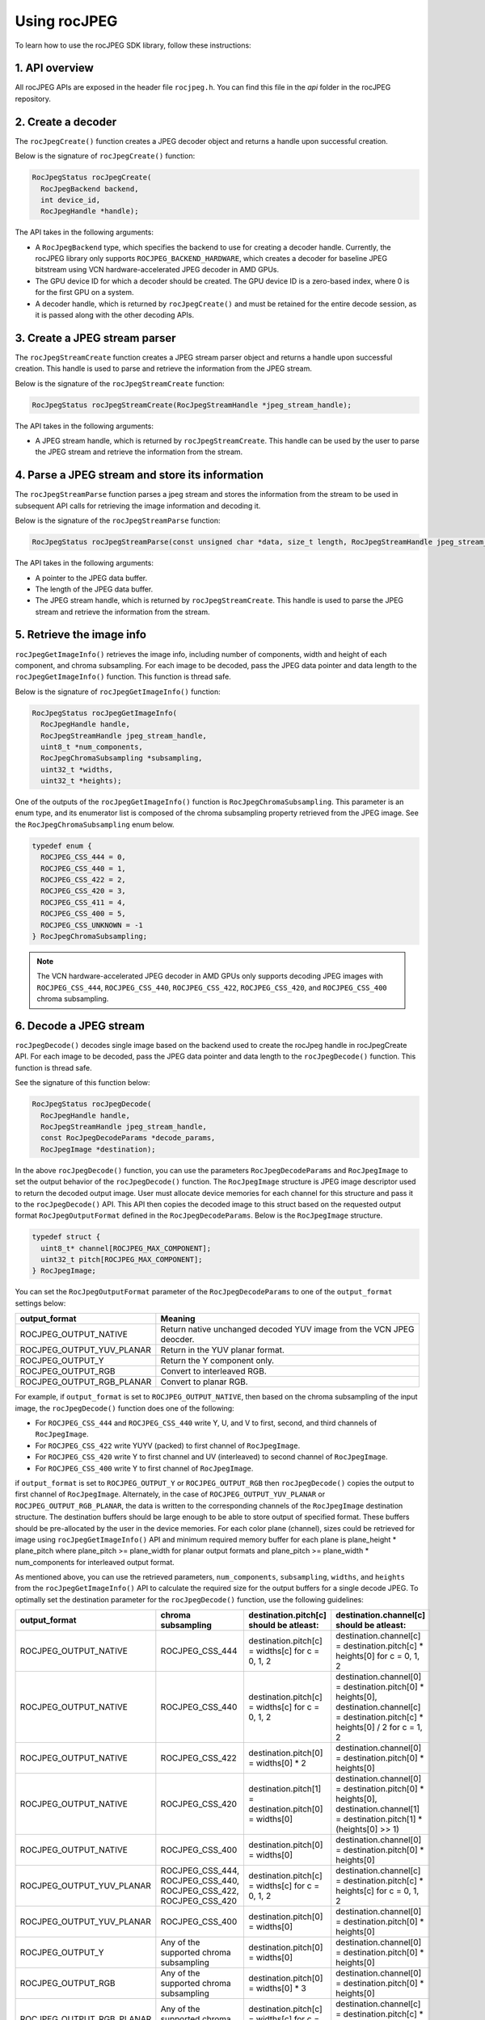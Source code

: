 .. meta::
  :description: Using rocJPEG
  :keywords: parse JPEG, parse, decode, JPEG decoder, JPEG decoding, rocJPEG, AMD, ROCm

********************************************************************
Using rocJPEG
********************************************************************

To learn how to use the rocJPEG SDK library, follow these instructions:

1. API overview
====================================================

All rocJPEG APIs are exposed in the header file ``rocjpeg.h``. You can find
this file in the `api` folder in the rocJPEG repository.

2. Create a decoder
====================================================

The ``rocJpegCreate()`` function creates a JPEG decoder object and returns a handle upon successful creation.

Below is the signature of ``rocJpegCreate()`` function:

.. code:: cpp

    RocJpegStatus rocJpegCreate(
      RocJpegBackend backend,
      int device_id,
      RocJpegHandle *handle);

The API takes in the following arguments:

* A ``RocJpegBackend`` type, which specifies the backend to use for creating a decoder handle.
  Currently, the rocJPEG library only supports ``ROCJPEG_BACKEND_HARDWARE``, which creates a decoder
  for baseline JPEG bitstream using VCN hardware-accelerated JPEG decoder in AMD GPUs.
* The GPU device ID for which a decoder should be created. The GPU device ID is a zero-based index, where 0 is for the first GPU on a system.
* A decoder handle, which is returned by ``rocJpegCreate()`` and must be retained for the entire decode session,
  as it is passed along with the other decoding APIs.

3. Create a JPEG stream parser
====================================================

The ``rocJpegStreamCreate`` function creates a JPEG stream parser object and returns a handle upon successful creation. This handle is used to parse and retrieve the information from the JPEG stream.

Below is the signature of the ``rocJpegStreamCreate`` function:

.. code:: cpp

    RocJpegStatus rocJpegStreamCreate(RocJpegStreamHandle *jpeg_stream_handle);

The API takes in the following arguments:

* A JPEG stream handle, which is returned by ``rocJpegStreamCreate``. This handle can be used by the user to parse the JPEG stream and retrieve the information from the stream.

4. Parse a JPEG stream and store its information
====================================================

The ``rocJpegStreamParse`` function parses a jpeg stream and stores the information from the stream to be used in subsequent API calls for retrieving the image information and decoding it.

Below is the signature of the ``rocJpegStreamParse`` function:

.. code:: cpp

    RocJpegStatus rocJpegStreamParse(const unsigned char *data, size_t length, RocJpegStreamHandle jpeg_stream_handle);

The API takes in the following arguments:

* A pointer to the JPEG data buffer.
* The length of the JPEG data buffer.
* The JPEG stream handle, which is returned by ``rocJpegStreamCreate``. This handle is used to parse the JPEG stream and retrieve the information from the stream.

5. Retrieve the image info
====================================================
``rocJpegGetImageInfo()`` retrieves the image info, including number of components, width and height of each component, and chroma subsampling.
For each image to be decoded, pass the JPEG data pointer and data length to the ``rocJpegGetImageInfo()`` function. This function is thread safe.

Below is the signature of ``rocJpegGetImageInfo()`` function:

.. code:: cpp

    RocJpegStatus rocJpegGetImageInfo(
      RocJpegHandle handle,
      RocJpegStreamHandle jpeg_stream_handle,
      uint8_t *num_components,
      RocJpegChromaSubsampling *subsampling,
      uint32_t *widths,
      uint32_t *heights);

One of the outputs of the ``rocJpegGetImageInfo()`` function is ``RocJpegChromaSubsampling``. This parameter is an enum type, and its enumerator
list is composed of the chroma subsampling property retrieved from the JPEG image. See the ``RocJpegChromaSubsampling`` enum below.

.. code:: cpp

    typedef enum {
      ROCJPEG_CSS_444 = 0,
      ROCJPEG_CSS_440 = 1,
      ROCJPEG_CSS_422 = 2,
      ROCJPEG_CSS_420 = 3,
      ROCJPEG_CSS_411 = 4,
      ROCJPEG_CSS_400 = 5,
      ROCJPEG_CSS_UNKNOWN = -1
    } RocJpegChromaSubsampling;

.. note::

  The VCN hardware-accelerated JPEG decoder in AMD GPUs only supports decoding JPEG images with ``ROCJPEG_CSS_444``, ``ROCJPEG_CSS_440``, ``ROCJPEG_CSS_422``,
  ``ROCJPEG_CSS_420``, and ``ROCJPEG_CSS_400`` chroma subsampling.

6. Decode a JPEG stream
====================================================
``rocJpegDecode()`` decodes single image based on the backend used to create the rocJpeg handle in rocJpegCreate API. For each image to be decoded,
pass the JPEG data pointer and data length to the ``rocJpegDecode()`` function. This function is thread safe.

See the signature of this function below:

.. code:: cpp

    RocJpegStatus rocJpegDecode(
      RocJpegHandle handle,
      RocJpegStreamHandle jpeg_stream_handle,
      const RocJpegDecodeParams *decode_params,
      RocJpegImage *destination);

In the above ``rocJpegDecode()`` function, you can use the parameters ``RocJpegDecodeParams`` and ``RocJpegImage`` to set
the output behavior of the ``rocJpegDecode()`` function. The ``RocJpegImage`` structure is JPEG image descriptor used to
return the decoded output image. User must allocate device memories for each channel for this structure and pass it to the
``rocJpegDecode()`` API. This API then copies the decoded image to this struct based on the requested output format ``RocJpegOutputFormat``
defined in the ``RocJpegDecodeParams``.
Below is the ``RocJpegImage`` structure.

.. code:: cpp

    typedef struct {
      uint8_t* channel[ROCJPEG_MAX_COMPONENT];
      uint32_t pitch[ROCJPEG_MAX_COMPONENT];
    } RocJpegImage;

You can set the ``RocJpegOutputFormat`` parameter of the ``RocJpegDecodeParams`` to one of the ``output_format`` settings below:

.. csv-table::
  :header: "output_format", "Meaning"

  "ROCJPEG_OUTPUT_NATIVE", "Return native unchanged decoded YUV image from the VCN JPEG deocder."
  "ROCJPEG_OUTPUT_YUV_PLANAR", "Return in the YUV planar format."
  "ROCJPEG_OUTPUT_Y", "Return the Y component only."
  "ROCJPEG_OUTPUT_RGB", "Convert to interleaved RGB."
  "ROCJPEG_OUTPUT_RGB_PLANAR", "Convert to planar RGB."

For example, if ``output_format`` is set to ``ROCJPEG_OUTPUT_NATIVE``, then based on the chroma subsampling of the input image, the
``rocJpegDecode()`` function does one of the following:

* For ``ROCJPEG_CSS_444`` and ``ROCJPEG_CSS_440`` write Y, U, and V to first, second, and third channels of ``RocJpegImage``.
* For ``ROCJPEG_CSS_422`` write YUYV (packed) to first channel of ``RocJpegImage``.
* For ``ROCJPEG_CSS_420`` write Y to first channel and UV (interleaved) to second channel of ``RocJpegImage``.
* For ``ROCJPEG_CSS_400`` write Y to first channel of ``RocJpegImage``.

if ``output_format`` is set to ``ROCJPEG_OUTPUT_Y`` or ``ROCJPEG_OUTPUT_RGB`` then ``rocJpegDecode()`` copies the output to first channel of ``RocJpegImage``.
Alternately, in the case of ``ROCJPEG_OUTPUT_YUV_PLANAR`` or ``ROCJPEG_OUTPUT_RGB_PLANAR``, the data is written to the corresponding channels of the ``RocJpegImage`` destination structure.
The destination buffers should be large enough to be able to store output of specified format. These buffers should be
pre-allocated by the user in the device memories. For each color plane (channel), sizes could be retrieved for image using
``rocJpegGetImageInfo()`` API and minimum required memory buffer for each plane is plane_height * plane_pitch where
plane_pitch >= plane_width for planar output formats and plane_pitch >= plane_width * num_components for interleaved output format.

As mentioned above, you can use the retrieved parameters, ``num_components``, ``subsampling``, ``widths``, and ``heights`` from the ``rocJpegGetImageInfo()`` API to calculate
the required size for the output buffers for a single decode JPEG. To optimally set the destination parameter for the ``rocJpegDecode()`` function, use the following guidelines:

.. csv-table::
  :header: "output_format", "chroma subsampling", "destination.pitch[c] should be atleast:", "destination.channel[c] should be atleast:"

  "ROCJPEG_OUTPUT_NATIVE", "ROCJPEG_CSS_444", "destination.pitch[c] = widths[c] for c = 0, 1, 2", "destination.channel[c] = destination.pitch[c] * heights[0] for c = 0, 1, 2"
  "ROCJPEG_OUTPUT_NATIVE", "ROCJPEG_CSS_440", "destination.pitch[c] = widths[c] for c = 0, 1, 2", "destination.channel[0] = destination.pitch[0] * heights[0], destination.channel[c] = destination.pitch[c] * heights[0] / 2 for c = 1, 2"
  "ROCJPEG_OUTPUT_NATIVE", "ROCJPEG_CSS_422", "destination.pitch[0] = widths[0] * 2", "destination.channel[0] = destination.pitch[0] * heights[0]"
  "ROCJPEG_OUTPUT_NATIVE", "ROCJPEG_CSS_420", "destination.pitch[1] = destination.pitch[0] = widths[0]", "destination.channel[0] = destination.pitch[0] * heights[0], destination.channel[1] = destination.pitch[1] * (heights[0] >> 1)"
  "ROCJPEG_OUTPUT_NATIVE", "ROCJPEG_CSS_400", "destination.pitch[0] = widths[0]", "destination.channel[0] = destination.pitch[0] * heights[0]"
  "ROCJPEG_OUTPUT_YUV_PLANAR", "ROCJPEG_CSS_444, ROCJPEG_CSS_440, ROCJPEG_CSS_422, ROCJPEG_CSS_420", "destination.pitch[c] = widths[c] for c = 0, 1, 2", "destination.channel[c] = destination.pitch[c] * heights[c] for c = 0, 1, 2"
  "ROCJPEG_OUTPUT_YUV_PLANAR", "ROCJPEG_CSS_400", "destination.pitch[0] = widths[0]", "destination.channel[0] = destination.pitch[0] * heights[0]"
  "ROCJPEG_OUTPUT_Y", "Any of the supported chroma subsampling", "destination.pitch[0] = widths[0]", "destination.channel[0] = destination.pitch[0] * heights[0]"
  "ROCJPEG_OUTPUT_RGB", "Any of the supported chroma subsampling", "destination.pitch[0] = widths[0] * 3", "destination.channel[0] = destination.pitch[0] * heights[0]"
  "ROCJPEG_OUTPUT_RGB_PLANAR", "Any of the supported chroma subsampling", "destination.pitch[c] = widths[c] for c = 0, 1, 2", "destination.channel[c] = destination.pitch[c] * heights[c] for c = 0, 1, 2"

7. Decode a batch of JPEG streams
====================================================
The ``rocJpegDecodeBatched()`` function decodes a batch of JPEG images using the rocJPEG library.

Below is the signature of the ``rocJpegDecodeBatched()`` function:

.. code:: cpp

  RocJpegStatus rocJpegDecodeBatched(
    RocJpegHandle handle,
    RocJpegStreamHandle *jpeg_stream_handles,
    int batch_size,
    const RocJpegDecodeParams *decode_params,
    RocJpegImage *destinations);

The ``rocJpegDecodeBatched()`` function takes the following arguments:

* ``handle``: The rocJPEG handle.
* ``jpeg_stream_handles``: An array of rocJPEG stream handles, each representing a JPEG image.
* ``batch_size``: The number of images in the batch.
* ``decode_params``: The decode parameters for the JPEG images.
* ``destinations``: An array of rocJPEG images to store the decoded images.

To use the ``rocJpegDecodeBatched()`` function, you need to provide the appropriate rocJPEG handles, stream handles, decode parameters, and destination images. The function will decode the batch of JPEG images and store the decoded images in the ``destinations`` array.
Remember to allocate device memories for each channel of the destination images and pass them to the ``rocJpegDecodeBatched()`` API. The API will then copy the decoded images to the destination images based on the requested output format specified in the ``RocJpegDecodeParams``.

8. Destroy the decoder
====================================================

You must call the ``rocJpegDestroy()`` to destroy the session and free up resources.

9. Destroy the JPEG stream handle
====================================================

You must call the ``rocJpegStreamDestroy()`` to release the stream parser object and resources.

10. Get Error name
====================================================

You can call ``rocJpegGetErrorName`` to retrieve the name of the specified error code in text form returned from rocJPEG APIs.

11. Sample code snippet for decoding a JPEG stream using the rocJPEG APIs
====================================================

The code snippet provided demonstrates how to decode a JPEG stream using the rocJPEG library.
First, the code reads the JPEG image file and stores the data in a vector. Then, it initializes the rocJPEG handle using the ``rocJpegCreate()`` function. If the handle creation is successful, it proceeds to create a JPEG stream using the ``rocJpegStreamCreate()`` function.
Next, the code parses the JPEG stream by calling the ``rocJpegStreamParse()`` function with the JPEG data and its size. If the parsing is successful, it retrieves the image information using the ``rocJpegGetImageInfo()`` function.
After obtaining the image information, the code allocates HIP device memory for the decoded image using the ``RocJpegImage`` structure. It sets the channel and pitch values based on the image width and height.
Finally, the code decodes the JPEG stream by calling the ``rocJpegDecode()`` function with the rocJPEG handle, stream handle, and the decoded image structure. If the decoding is successful, the decoded image can be further processed or displayed.

.. code:: cpp

  #include <iostream>
  #include <fstream>
  #include <vector>
  #include "rocjpeg.h"

  int main() {
    // Read the JPEG image file
    std::ifstream input("mug_420.jpg", std::ios::in | std::ios::binary | std::ios::ate);

    // Get the JPEG image file size
    std::streamsize file_size = input.tellg();
    input.seekg(0, std::ios::beg);

    std::vector<char> file_data;
    // resize if buffer is too small
    if (file_data.size() < file_size) {
      file_data.resize(file_size);
    }
    // Read the JPEG stream
    if (!input.read(file_data.data(), file_size)) {
      std::cerr << "ERROR: cannot read from file: " << std::endl;
      return EXIT_FAILURE;
    }

    // Initialize rocJPEG
    RocJpegHandle handle;
    RocJpegStatus status = rocJpegCreate(ROCJPEG_BACKEND_HARDWARE, 0, &handle);
    if (status != ROCJPEG_STATUS_SUCCESS) {
      std::cerr << "Failed to create rocJPEG handle" << std::endl;
      return EXIT_FAILURE;
    }

    // Create a JPEG stream
    RocJpegStreamHandle rocjpeg_stream_handle;
    status = rocJpegStreamCreate(&rocjpeg_stream_handle);
    if (status != ROCJPEG_STATUS_SUCCESS) {
      std::cerr << "Failed to create JPEG stream" << std::endl;
      rocJpegDestroy(handle);
      return EXIT_FAILURE;
    }

    // Parse the JPEG stream
    status = rocJpegStreamParse(reinterpret_cast<uint8_t*>(file_data.data()), file_size, rocjpeg_stream_handle);
    if (status != ROCJPEG_STATUS_SUCCESS) {
      std::cerr << "Failed to parse JPEG stream" << std::endl;
      rocJpegStreamDestroy(rocjpeg_stream_handle);
      rocJpegDestroy(handle);
      return EXIT_FAILURE;
    }

    // Get the image info
    uint8_t num_components;
    RocJpegChromaSubsampling subsampling;
    uint32_t widths[ROCJPEG_MAX_COMPONENT] = {};
    uint32_t heights[ROCJPEG_MAX_COMPONENT] = {};

    status = rocJpegGetImageInfo(rocjpeg_handle, rocjpeg_stream_handle, &num_components, &subsampling, widths, heights);
    if (status != ROCJPEG_STATUS_SUCCESS) {
      std::cerr << "Failed to get image info" << std::endl;
      rocJpegStreamDestroy(rocjpeg_stream_handle);
      rocJpegDestroy(handle);
      return EXIT_FAILURE;
    }

    // Allocate device memory for the decoded output image
    RocJpegImage output_image = {};
    RocJpegDecodeParams decode_params = {};
    RocJpegDecodeParams.output_format = ROCJPEG_OUTPUT_NATIVE;

    // For this sample assuming the input image has a YUV420 chroma subsampling.
    // For YUV420 subsampling, the native decoded output image would be NV12 (i.e., the rocJPegDecode API copies Y to first channel and UV (interleaved) to second channel of RocJpegImage)
    output_image.pitch[1] = output_image.pitch[0] = widths[0];
    hipError_t hip_status;
    hip_status = hipMalloc(&output_image.channel[0], output_image.pitch[0] * heights[0]);
    if (hip_status != hipSuccess) {
      std::cerr << "Failed to allocate device memory for the first channel" << std::endl;
      rocJpegStreamDestroy(rocjpeg_stream_handle);
      rocJpegDestroy(handle);
      return EXIT_FAILURE;
    }

    hip_status = hipMalloc(&output_image.channel[1], output_image.pitch[1] * (heights[0] >> 1));
    if (hip_status != hipSuccess) {
      std::cerr << "Failed to allocate device memory for the second channel" << std::endl;
      hipFree((void *)output_image.channel[0]);
      rocJpegStreamDestroy(rocjpeg_stream_handle);
      rocJpegDestroy(handle);
      return EXIT_FAILURE;
    }

    // Decode the JPEG stream
    status = rocJpegDecode(rocjpeg_handle, rocjpeg_stream_handle, &decode_params, &output_image);
    if (status != ROCJPEG_STATUS_SUCCESS) {
      std::cerr << "Failed to decode JPEG stream" << std::endl;
      hipFree((void *)output_image.channel[0]);
      hipFree((void *)output_image.channel[1]);
      rocJpegStreamDestroy(rocjpeg_stream_handle);
      rocJpegDestroy(handle);
      return EXIT_FAILURE;
    }

    // Perform additional post-processing on the decoded image or optionally save it
    // ...

    // Clean up resources
    hipFree((void *)output_image.channel[0]);
    hipFree((void *)output_image.channel[1]);
    rocJpegStreamDestroy(rocjpeg_stream_handle);
    rocJpegDestroy(handle);

    return EXIT_SUCCESS;
  }
